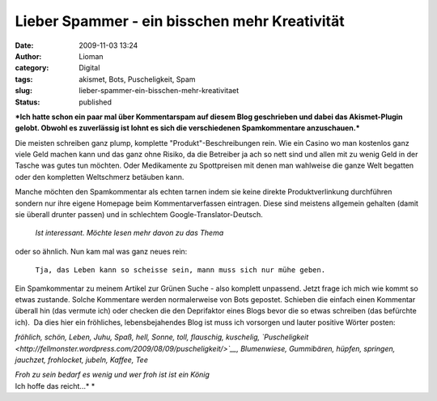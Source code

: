 Lieber Spammer - ein bisschen mehr Kreativität
##############################################
:date: 2009-11-03 13:24
:author: Lioman
:category: Digital
:tags: akismet, Bots, Puscheligkeit, Spam
:slug: lieber-spammer-ein-bisschen-mehr-kreativitaet
:status: published

***Ich hatte schon ein paar mal über Kommentarspam auf diesem Blog
geschrieben und dabei das Akismet-Plugin gelobt. Obwohl es zuverlässig
ist lohnt es sich die verschiedenen Spamkommentare anzuschauen.***

Die meisten schreiben ganz plump, komplette "Produkt"-Beschreibungen
rein. Wie ein Casino wo man kostenlos ganz viele Geld machen kann und
das ganz ohne Risiko, da die Betreiber ja ach so nett sind und allen mit
zu wenig Geld in der Tasche was gutes tun möchten. Oder Medikamente zu
Spottpreisen mit denen man wahlweise die ganze Welt begatten oder den
kompletten Weltschmerz betäuben kann.

Manche möchten den Spamkommentar als echten tarnen indem sie keine
direkte Produktverlinkung durchführen sondern nur ihre eigene Homepage
beim Kommentarverfassen eintragen. Diese sind meistens allgemein
gehalten (damit sie überall drunter passen) und in schlechtem
Google-Translator-Deutsch.

    *Ist interessant. Möchte lesen mehr davon zu das Thema*

oder so ähnlich. Nun kam mal was ganz neues rein:

    ``Tja, das Leben kann so scheisse sein, mann muss sich nur mühe geben.``

Ein Spamkommentar zu meinem Artikel zur Grünen Suche - also komplett
unpassend. Jetzt frage ich mich wie kommt so etwas zustande. Solche
Kommentare werden normalerweise von Bots gepostet. Schieben die einfach
einen Kommentar überall hin (das vermute ich) oder checken die den
Deprifaktor eines Blogs bevor die so etwas schreiben (das befürchte
ich).  Da dies hier ein fröhliches, lebensbejahendes Blog ist muss ich
vorsorgen und lauter positive Wörter posten:

*fröhlich, schön, Leben, Juhu, Spaß, hell, Sonne, toll, flauschig,
kuschelig,
`Puscheligkeit <http://fellmonster.wordpress.com/2009/08/09/puscheligkeit/>`__,
Blumenwiese, Gummibären, hüpfen, springen, jauchzet, frohlocket, jubeln,
Kaffee, Tee*

| *Froh zu sein bedarf es wenig und wer froh ist ist ein König*
| Ich hoffe das reicht...\ *
  *
